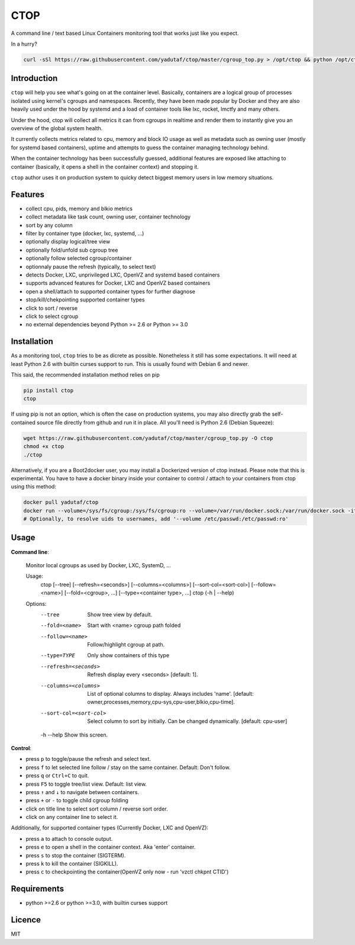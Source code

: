 CTOP
====

A command line / text based Linux Containers monitoring tool that works just like you expect.

.. image:: https://github.com/yadutaf/ctop/raw/master/screenshots/screenshot.png

In a hurry?

.. code:: bash

    curl -sSl https://raw.githubusercontent.com/yadutaf/ctop/master/cgroup_top.py > /opt/ctop && python /opt/ctop

Introduction
------------

``ctop`` will help you see what's going on at the container level. Basically,
containers are a logical group of processes isolated using kernel's cgroups and
namespaces. Recently, they have been made popular by Docker and they are also
heavily used under the hood by systemd and a load of container tools like lxc,
rocket, lmctfy and many others.

Under the hood, ctop will collect all metrics it can from cgroups in realtime
and render them to instantly give you an overview of the global system health.

It currently collects metrics related to cpu, memory and block IO usage as well
as metadata such as owning user (mostly for systemd based containers), uptime
and attempts to guess the container managing technology behind.

When the container technology has been successfully guessed, additional features
are exposed like attaching to container (basically, it opens a shell in the
container context) and stopping it.

``ctop`` author uses it on production system to quicky detect biggest memory
users in low memory situations.

Features
--------

- collect cpu, pids, memory and blkio metrics
- collect metadata like task count, owning user, container technology
- sort by any column
- filter by container type (docker, lxc, systemd, ...)
- optionally display logical/tree view
- optionally fold/unfold sub cgroup tree
- optionally follow selected cgroup/container
- optionnaly pause the refresh (typically, to select text)
- detects Docker, LXC, unprivileged LXC, OpenVZ and systemd based containers
- supports advanced features for Docker, LXC and OpenVZ based containers
- open a shell/attach to supported container types for further diagnose
- stop/kill/chekpointing supported container types
- click to sort / reverse
- click to select cgroup
- no external dependencies beyond Python >= 2.6 or Python >= 3.0

Installation
------------

As a monitoring tool, ``ctop`` tries to be as dicrete as possible. Nonetheless
it still has some expectations. It will need at least Python 2.6 with builtin
curses support to run. This is usually found with Debian 6 and newer.

This said, the recommended installation method relies on pip

.. code:: bash

  pip install ctop
  ctop

If using pip is not an option, which is often the case on production systems,
you may also directly grab the self-contained source file directly from github
and run it in place. All you'll need is Python 2.6 (Debian Squeeze):

.. code:: bash

  wget https://raw.githubusercontent.com/yadutaf/ctop/master/cgroup_top.py -O ctop
  chmod +x ctop
  ./ctop

Alternatively, if you are a Boot2docker user, you may install a Dockerized
version of ctop instead. Please note that this is experimental. You have to
have a docker binary inside your container to control / attach to your
containers from ctop using this method:

.. code:: bash

  docker pull yadutaf/ctop
  docker run --volume=/sys/fs/cgroup:/sys/fs/cgroup:ro --volume=/var/run/docker.sock:/var/run/docker.sock -it --rm yadutaf/ctop
  # Optionally, to resolve uids to usernames, add '--volume /etc/passwd:/etc/passwd:ro'

Usage
-----

**Command line**:

  Monitor local cgroups as used by Docker, LXC, SystemD, ...

  Usage:
    ctop [--tree] [--refresh=<seconds>] [--columns=<columns>] [--sort-col=<sort-col>] [--follow=<name>] [--fold=<cgroup>, ...] [--type=<container type>, ...]
    ctop (-h | --help)

  Options:
    --tree                 Show tree view by default.
    --fold=<name>          Start with <name> cgroup path folded
    --follow=<name>        Follow/highlight cgroup at path.
    --type=TYPE            Only show containers of this type
    --refresh=<seconds>    Refresh display every <seconds> [default: 1].
    --columns=<columns>    List of optional columns to display. Always includes 'name'. [default: owner,processes,memory,cpu-sys,cpu-user,blkio,cpu-time].
    --sort-col=<sort-col>  Select column to sort by initially. Can be changed dynamically. [default: cpu-user]
    -h --help              Show this screen.


**Control**:

- press ``p`` to toggle/pause the refresh and select text.
- press ``f`` to let selected line follow / stay on the same container. Default: Don't follow.
- press ``q`` or ``Ctrl+C`` to quit.
- press ``F5`` to toggle tree/list view. Default: list view.
- press ``↑`` and ``↓`` to navigate between containers.
- press ``+`` or ``-`` to toggle child cgroup folding
- click on title line to select sort column / reverse sort order.
- click on any container line to select it.

Additionally, for supported container types (Currently Docker, LXC and OpenVZ):

- press ``a`` to attach to console output.
- press ``e`` to open a shell in the container context. Aka 'enter' container.
- press ``s`` to stop the container (SIGTERM).
- press ``k`` to kill the container (SIGKILL).
- press ``c`` to checkpointing the container(OpenVZ only now - run 'vzctl chkpnt CTID')

Requirements
------------

* python >=2.6 or python >=3.0, with builtin curses support

Licence
-------

MIT

